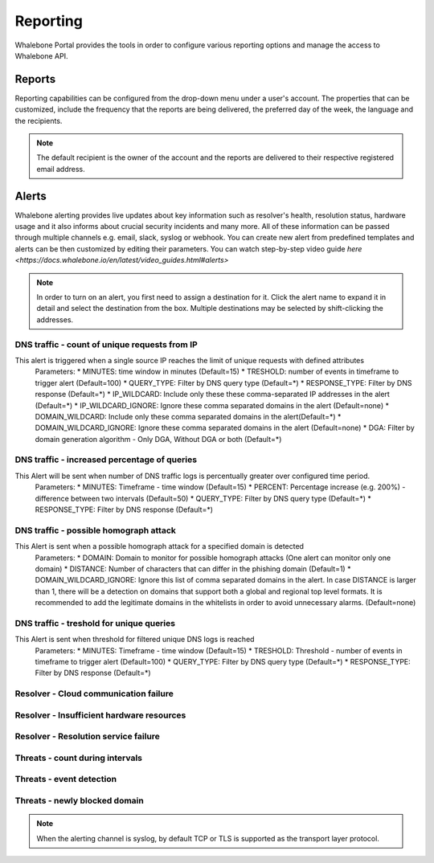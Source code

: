 .. _header-n233:

Reporting
=============

Whalebone Portal provides the tools in order to configure various reporting options and manage the access to Whalebone API.

.. _header-n236:

Reports
-------

Reporting capabilities can be configured from the drop-down menu under a user's account.
The properties that can be customized, include the frequency that the reports are being delivered, the preferred day of the week, the language and the recipients.

.. note:: The default recipient is the owner of the account and the reports are delivered to their respective registered email address.

.. image:: ./img/report-configuration.gif
   :align: center


Alerts
-------
Whalebone alerting provides live updates about key information such as resolver's health, resolution status, hardware usage and it also informs about crucial security incidents and many more.
All of these information can be passed through multiple channels e.g. email, slack, syslog or webhook. You can create new alert from predefined templates and alerts can be then customized by editing their parameters.
You can watch step-by-step video guide `here <https://docs.whalebone.io/en/latest/video_guides.html#alerts>`


.. note:: In order to turn on an alert, you first need to assign a destination for it. Click the alert name to expand it in detail and select the destination from the box. Multiple destinations may be selected by shift-clicking the addresses.

DNS traffic - count of unique requests from IP
~~~~~~~~~~~~~~~~~~~~~~~~~~~~~~~~~~~~~~~~~~~~~~

This alert is triggered when a single source IP reaches the limit of unique requests with defined attributes
   Parameters:
   * MINUTES: time window in minutes (Default=15)
   * TRESHOLD: number of events in timeframe to trigger alert (Default=100)
   * QUERY_TYPE: Filter by DNS query type (Default=*)
   * RESPONSE_TYPE: Filter by DNS response (Default=*)
   * IP_WILDCARD: Include only these these comma-separated IP addresses in the alert (Default=*)
   * IP_WILDCARD_IGNORE: Ignore these comma separated domains in the alert (Default=none)
   * DOMAIN_WILDCARD: Include only these comma separated domains in the alert(Default=*)
   * DOMAIN_WILDCARD_IGNORE: Ignore these comma separated domains in the alert (Default=none)
   * DGA: Filter by domain generation algorithm - Only DGA, Without DGA or both (Default=*)
   

DNS traffic - increased percentage of queries
~~~~~~~~~~~~~~~~~~~~~~~~~~~~~~~~~~~~~~~~~~~~~~
This Alert will be sent when number of DNS traffic logs is percentually greater over configured time period.
   Parameters:
   * MINUTES: Timeframe - time window (Default=15)
   * PERCENT: Percentage increase (e.g. 200%) - difference between two intervals (Default=50)
   * QUERY_TYPE: Filter by DNS query type (Default=*)
   * RESPONSE_TYPE: Filter by DNS response (Default=*)


DNS traffic - possible homograph attack
~~~~~~~~~~~~~~~~~~~~~~~~~~~~~~~~~~~~~~~~~~~~~~
This Alert is sent when a possible homograph attack for a specified domain is detected
   Parameters:
   * DOMAIN: Domain to monitor for possible homograph attacks (One alert can monitor only one domain)
   * DISTANCE: Number of characters that can differ in the phishing domain (Default=1)
   * DOMAIN_WILDCARD_IGNORE: Ignore this list of comma separated domains in the alert. 
   In case DISTANCE is larger than 1, there will be a detection on domains that support both a global and regional top level formats. 
   It is recommended to add the legitimate domains in the whitelists in order to avoid unnecessary alarms. (Default=none)


DNS traffic - treshold for unique queries
~~~~~~~~~~~~~~~~~~~~~~~~~~~~~~~~~~~~~~~~~~~~~~
This Alert is sent when threshold for filtered unique DNS logs is reached
   Parameters:
   * MINUTES: Timeframe - time window (Default=15)
   * TRESHOLD: Threshold - number of events in timeframe to trigger alert (Default=100)
   * QUERY_TYPE: Filter by DNS query type (Default=*)
   * RESPONSE_TYPE: Filter by DNS response (Default=*)


Resolver - Cloud communication failure
~~~~~~~~~~~~~~~~~~~~~~~~~~~~~~~~~~~~~~~~~~~~~~

Resolver - Insufficient hardware resources
~~~~~~~~~~~~~~~~~~~~~~~~~~~~~~~~~~~~~~~~~~~~~~

Resolver - Resolution service failure
~~~~~~~~~~~~~~~~~~~~~~~~~~~~~~~~~~~~~~~~~~~~~~

Threats - count during intervals
~~~~~~~~~~~~~~~~~~~~~~~~~~~~~~~~~~~~~~~~~~~~~~

Threats - event detection
~~~~~~~~~~~~~~~~~~~~~~~~~~~~~~~~~~~~~~~~~~~~~~

Threats - newly blocked domain
~~~~~~~~~~~~~~~~~~~~~~~~~~~~~~~~~~~~~~~~~~~~~~

.. note:: When the alerting channel is syslog, by default TCP or TLS is supported as the transport layer protocol.

